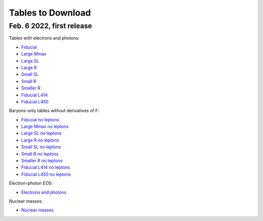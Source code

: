 Tables to Download
==================

Feb. 6 2022, first release
--------------------------

Tables with electrons and photons:

- `Fiducial
  <https://isospin.roam.utk.edu/public_data/eos_tables/du21/fid_3_5_22.o2>`_
- `Large Mmax
  <https://isospin.roam.utk.edu/public_data/eos_tables/du21/large_max_2_6_22.o2>`_
- `Large SL
  <https://isospin.roam.utk.edu/public_data/eos_tables/du21/large_sl_2_6_22.o2>`_
- `Large R
  <https://isospin.roam.utk.edu/public_data/eos_tables/du21/large_r_2_6_22.o2>`_
- `Small SL
  <https://isospin.roam.utk.edu/public_data/eos_tables/du21/small_sl_2_6_22.o2>`_
- `Small R
  <https://isospin.roam.utk.edu/public_data/eos_tables/du21/small_r_2_6_22.o2>`_
- `Smaller R
  <https://isospin.roam.utk.edu/public_data/eos_tables/du21/smaller_r_2_6_22.o2>`_
- `Fiducial L414
  <https://isospin.roam.utk.edu/public_data/eos_tables/du21/fid_414_2_6_22.o2>`_
- `Fiducial L450
  <https://isospin.roam.utk.edu/public_data/eos_tables/du21/fid_450_2_6_22.o2>`_

Baryons-only tables without derivatives of F:

- `Fiducial no leptons
  <https://isospin.roam.utk.edu/public_data/eos_tables/du21/fid_nolep_noderiv_3_4.o2>`_
- `Large Mmax no leptons
  <https://isospin.roam.utk.edu/public_data/eos_tables/du21/large_max_nolep_noderiv_1_17_22.o2>`_
- `Large SL no leptons
  <https://isospin.roam.utk.edu/public_data/eos_tables/du21/large_sl_nolep_noderiv_2_5_22.o2>`_
- `Large R no leptons
  <https://isospin.roam.utk.edu/public_data/eos_tables/du21/large_r_nolep_noderiv_2_5_22.o2>`_
- `Small SL no leptons
  <https://isospin.roam.utk.edu/public_data/eos_tables/du21/small_sl_nolep_noderiv_2_5_22.o2>`_
- `Small R no leptons
  <https://isospin.roam.utk.edu/public_data/eos_tables/du21/small_r_nolep_noderiv_2_5_22.o2>`_
- `Smaller R no leptons
  <https://isospin.roam.utk.edu/public_data/eos_tables/du21/smaller_r_nolep_noderiv_2_5_22.o2>`_
- `Fiducial L414 no leptons
  <https://isospin.roam.utk.edu/public_data/eos_tables/du21/fid_414_nolep_noderiv_2_5_22.o2>`_
- `Fiducial L450 no leptons
  <https://isospin.roam.utk.edu/public_data/eos_tables/du21/fid_450_nolep_noderiv_2_5_22.o2>`_

Electron-photon EOS:

- `Electrons and photons
  <https://isospin.roam.utk.edu/public_data/eos_tables/du21/electron_photon.o2>`_

Nuclear masses:  

- `Nuclear masses
  <https://isospin.roam.utk.edu/public_data/eos_tables/du21/nuclear_masses.o2>`_

